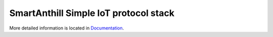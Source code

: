 SmartAnthill Simple IoT protocol stack
======================================

More detailed information is located in `Documentation <http://docs.smartanthill.org>`_.
